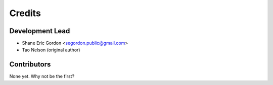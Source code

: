 =======
Credits
=======

Development Lead
----------------

* Shane Eric Gordon <segordon.public@gmail.com>
* Tao Nelson (original author)

Contributors
------------

None yet. Why not be the first?
